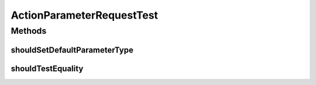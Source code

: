 .. java:import:: org.hamcrest.core Is

.. java:import:: org.junit Test

.. java:import:: org.motechproject.tasks.contract ActionParameterRequest

.. java:import:: org.motechproject.tasks.domain ParameterType

ActionParameterRequestTest
==========================

.. java:package:: org.motechproject.tasks.contract
   :noindex:

.. java:type:: public class ActionParameterRequestTest

Methods
-------
shouldSetDefaultParameterType
^^^^^^^^^^^^^^^^^^^^^^^^^^^^^

.. java:method:: @Test public void shouldSetDefaultParameterType()
   :outertype: ActionParameterRequestTest

shouldTestEquality
^^^^^^^^^^^^^^^^^^

.. java:method:: @Test public void shouldTestEquality()
   :outertype: ActionParameterRequestTest

